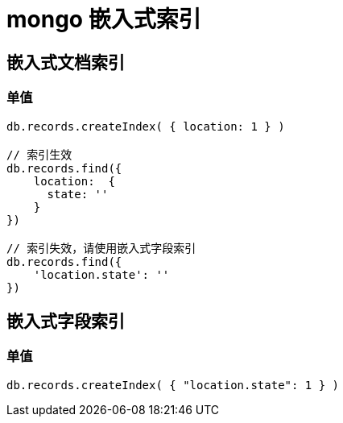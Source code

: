 
= mongo 嵌入式索引

== 嵌入式文档索引

=== 单值
[source,mongojs]
----

db.records.createIndex( { location: 1 } )

// 索引生效
db.records.find({
    location:  {
      state: ''
    }
})

// 索引失效，请使用嵌入式字段索引
db.records.find({
    'location.state': ''
})

----

== 嵌入式字段索引

=== 单值
[source,mongojs]
----
db.records.createIndex( { "location.state": 1 } )

----
